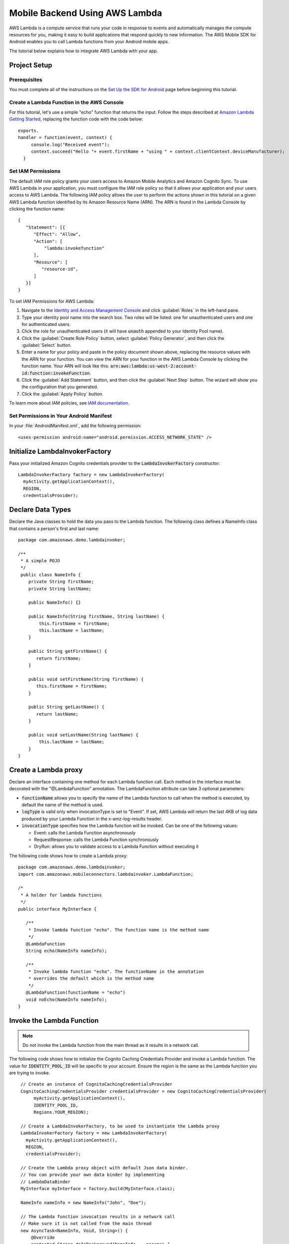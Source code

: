 .. Copyright 2010-2016 Amazon.com, Inc. or its affiliates. All Rights Reserved.

   This work is licensed under a Creative Commons Attribution-NonCommercial-ShareAlike 4.0
   International License (the "License"). You may not use this file except in compliance with the
   License. A copy of the License is located at http://creativecommons.org/licenses/by-nc-sa/4.0/.

   This file is distributed on an "AS IS" BASIS, WITHOUT WARRANTIES OR CONDITIONS OF ANY KIND,
   either express or implied. See the License for the specific language governing permissions and
   limitations under the License.

.. highlight:: java

Mobile Backend Using AWS Lambda
===============================

AWS Lambda is a compute service that runs your code in response to events and automatically manages the compute resources for you, making it easy to build applications that respond quickly to new information. The AWS Mobile SDK for Android enables you to call Lambda functions from your Android  mobile apps.

The tutorial below explains how to integrate AWS Lambda with your app.

Project Setup
-------------

Prerequisites
~~~~~~~~~~~~~

You must complete all of the instructions on the `Set Up the SDK for Android <http://docs.aws.amazon.com/mobile/sdkforandroid/developerguide/setup.html>`_ page before beginning this tutorial.

Create a Lambda Function in the AWS Console
~~~~~~~~~~~~~~~~~~~~~~~~~~~~~~~~~~~~~~~~~~~

For this tutorial, let's use a simple "echo" function that returns the input. Follow the steps described at `Amazon Lambda Getting Started <http://docs.aws.amazon.com/lambda/latest/dg/getting-started.html>`_, replacing the function code with the code below:
::

 exports.
 handler = function(event, context) {
      console.log("Received event");
      context.succeed("Hello "+ event.firstName + "using " + context.clientContext.deviceManufacturer);
   }

Set IAM Permissions
~~~~~~~~~~~~~~~~~~~
The default IAM role policy grants your users access to Amazon Mobile Analytics and Amazon Cognito Sync. To use AWS Lambda in your application, you must configure the IAM role policy so that it allows your application and your users access to AWS Lambda. The following IAM policy allows the user to perform the actions shown in this tutorial on a given AWS Lambda function identified by its Amazon Resource Name (ARN). The ARN is found in the Lambda Console by clicking the function name:

::

   {
      "Statement": [{
         "Effect": "Allow",
         "Action": [
             "lambda:invokefunction"
         ],
         "Resource": [
            "resource-id",
         ]
      }]
   }

To set IAM Permissions for AWS Lambda:

#. Navigate to the `Identity and Access Management Console <https://console.aws.amazon.com/iam/home?region=us-east-1#>`_ and click :guilabel:`Roles` in the left-hand pane.
#. Type your identity pool name into the search box. Two roles will be listed: one for unauthenticated users and one for authenticated users.
#. Click the role for unauthenticated users (it will have :code:`unauth` appended to your Identity Pool name).
#. Click the :guilabel:`Create Role Policy` button, select :guilabel:`Policy Generator`, and then click the :guilabel:`Select` button.
#. Enter a name for your policy and paste in the policy document shown above, replacing the resource values with the ARN for your function. You can view the ARN for your function in the AWS Lambda Console by clicking the function name. Your ARN will look like this: :code:`arn:aws:lambda:us-west-2:account-id:function:invokeFunction`.
#. Click the :guilabel:`Add Statement` button, and then click the :guilabel:`Next Step` button. The wizard will show you the configuration that you generated.
#. Click the :guilabel:`Apply Policy` button.

To learn more about IAM policies, see `IAM documentation <http://docs.aws.amazon.com/IAM/latest/UserGuide/IAM_Introduction.html>`_.

Set Permissions in Your Android Manifest
~~~~~~~~~~~~~~~~~~~~~~~~~~~~~~~~~~~~~~~~

In your :file:`AndroidManifest.xml`, add the following permission:
::

    <uses-permission android:name="android.permission.ACCESS_NETWORK_STATE" />

Initialize LambdaInvokerFactory
-------------------------------

Pass your initialized Amazon Cognito credentials provider to the :code:`LambdaInvokerFactory` constructor:
::

  LambdaInvokerFactory factory = new LambdaInvokerFactory(
    myActivity.getApplicationContext(),
    REGION,
    credentialsProvider);

Declare Data Types
------------------

Declare the Java classes to hold the data you pass to the Lambda function. The following class defines a NameInfo class that contains a person's first and last name:

::

   package com.amazonaws.demo.lambdainvoker;

   /**
    * A simple POJO
    */
    public class NameInfo {
       private String firstName;
       private String lastName;

       public NameInfo() {}

       public NameInfo(String firstName, String lastName) {
           this.firstName = firstName;
           this.lastName = lastName;
       }

       public String getFirstName() {
          return firstName;
       }

       public void setFirstName(String firstName) {
          this.firstName = firstName;
       }

       public String getLastName() {
          return lastName;
       }

       public void setLastName(String lastName) {
           this.lastName = lastName;
       }
   }

Create a Lambda proxy
---------------------

Declare an interface containing one method for each Lambda function call. Each method in the interface must be decorated with the "@LambdaFunction" annotation. The LambdaFunction attribute can take 3 optional parameters:

- :code:`functionName` allows you to specify the name of the Lambda function to call when the method is executed, by default the name of the method is used.

- :code:`logType` is valid only when invocationType is set to "Event". If set, AWS Lambda will return the last 4KB of log data produced by your Lambda Function in the x-amz-log-results header.

- :code:`invocationType` specifies how the Lambda function will be invoked. Can be one of the following values:

  - Event: calls the Lambda Function asynchronously
  - RequestResponse: calls the Lambda Function synchronously
  - DryRun: allows you to validate access to a Lambda Function without executing it

The following code shows how to create a Lambda proxy:
::

   package com.amazonaws.demo.lambdainvoker;
   import com.amazonaws.mobileconnectors.lambdainvoker.LambdaFunction;

   /*
    * A holder for lambda functions
    */
   public interface MyInterface {

      /**
       * Invoke lambda function "echo". The function name is the method name
       */
      @LambdaFunction
      String echo(NameInfo nameInfo);

      /**
       * Invoke lambda function "echo". The functionName in the annotation
       * overrides the default which is the method name
       */
      @LambdaFunction(functionName = "echo")
      void noEcho(NameInfo nameInfo);
   }
 
Invoke the Lambda Function
--------------------------

.. note::
   Do not invoke the Lambda function from the main thread as it results in a network call.

The following code shows how to initialize the Cognito Caching Credentials Provider and invoke a Lambda function. The value for :code:`IDENTITY_POOL_ID` will be specific to your account. Ensure the region is the same as the Lambda function you are trying to invoke.

::

    // Create an instance of CognitoCachingCredentialsProvider
    CognitoCachingCredentialsProvider credentialsProvider = new CognitoCachingCredentialsProvider(
         myActivity.getApplicationContext(),
         IDENTITY_POOL_ID,
         Regions.YOUR_REGION);

    // Create a LambdaInvokerFactory, to be used to instantiate the Lambda proxy
    LambdaInvokerFactory factory = new LambdaInvokerFactory(
      myActivity.getApplicationContext(),
      REGION,
      credentialsProvider);

    // Create the Lambda proxy object with default Json data binder.
    // You can provide your own data binder by implementing
    // LambdaDataBinder
    MyInterface myInterface = factory.build(MyInterface.class);

    NameInfo nameInfo = new NameInfo("John", "Doe");

    // The Lambda function invocation results in a network call
    // Make sure it is not called from the main thread
    new AsyncTask<NameInfo, Void, String>() {
        @Override
        protected String doInBackground(NameInfo... params) {
        // invoke "echo" method. In case it fails, it will throw a
        // LambdaFunctionException.
        try {
                return myInterface.echo(params[0]);
         } catch (LambdaFunctionException lfe) {
             Log.e(TAG, "Failed to invoke echo", lfe);
             return null;
          }
     }

    @Override
    protected void onPostExecute(String result) {
        if (result == null) {
            return;
         }

            // Do a toast
            Toast.makeText(MainActivity.this, result, Toast.LENGTH_LONG).show();
        }
   }.execute(nameInfo);

Now whenever the Lambda function is invoked, you should see an application toast with the text "Hello John using <device>".

For more information on accessing AWS Lambda, see :doc:`lambda`.

.. _Cognito Console: https://console.aws.amazon.com/cognito/home

